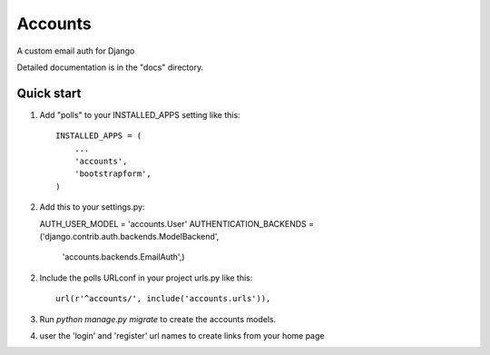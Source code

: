 =====
Accounts
=====

A custom email auth for Django

Detailed documentation is in the "docs" directory.

Quick start
-----------

1. Add "polls" to your INSTALLED_APPS setting like this::

    INSTALLED_APPS = (
        ...
        'accounts',
	'bootstrapform',
    )

2. Add this to your settings.py::

   AUTH_USER_MODEL = 'accounts.User'
   AUTHENTICATION_BACKENDS = ('django.contrib.auth.backends.ModelBackend',
                              'accounts.backends.EmailAuth',)

2. Include the polls URLconf in your project urls.py like this::

    url(r'^accounts/', include('accounts.urls')),

3. Run `python manage.py migrate` to create the accounts models.

4. user the 'login' and 'register' url names to create links from your home page
